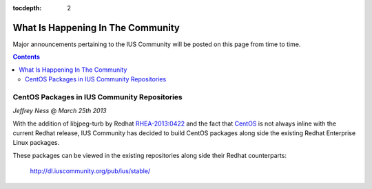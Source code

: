 :tocdepth: 2

.. _RaspberryPi: http://www.raspberrypi.org/
.. _CentOS: http://www.centos.org/
.. _RHEA-2013:0422: https://access.redhat.com/knowledge/docs/en-US/Red_Hat_Enterprise_Linux/6/html/6.4_Technical_Notes/RHEA-2013-0422.html

==================================
What Is Happening In The Community
==================================

Major announcements pertaining to the IUS Community will be posted
on this page from time to time.

.. contents::
    :backlinks: none


CentOS Packages in IUS Community Repositories
=============================================

*Jeffrey Ness* @ *March 25th 2013*

With the addition of libjpeg-turb by Redhat `RHEA-2013:0422`_ and the fact
that `CentOS`_ is not always inline with the current Redhat release,
IUS Community has decided to build CentOS packages along side the existing
Redhat Enterprise Linux packages.

These packages can be viewed in the existing repositories along side their
Redhat counterparts:

  http://dl.iuscommunity.org/pub/ius/stable/

